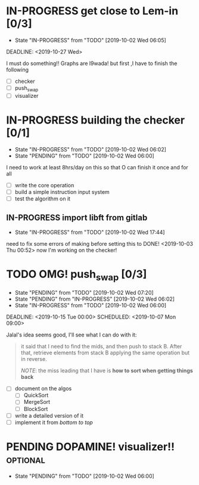 * IN-PROGRESS get close to Lem-in [0/3]
SCHEDULED: <2019-10-01 Tue 00:00> DEADLINE: <2019-10-28 Mon>

- State "IN-PROGRESS" from "TODO"       [2019-10-02 Wed 06:05]

DEADLINE: <2019-10-27 Wed>

I must do something!! Graphs are l9wada! but first ,I have to finish the following

+ [-] checker
+ [ ] push_swap
+ [ ] visualizer

* IN-PROGRESS building the checker [0/1]
DEADLINE: <2019-10-05 Sat>
:PROPERTIES:
:Effort:   3d 0:00
:END:
:LOGBOOK:
CLOCK: [2019-10-03 Thu 03:51]--[2019-10-03 Thu 16:35] => 12:44
CLOCK: [2019-10-03 Thu 03:47]--[2019-10-03 Thu 03:51] =>  0:04
:END:

- State "IN-PROGRESS" from "TODO"       [2019-10-02 Wed 06:02]
- State "PENDING"    from "TODO"       [2019-10-02 Wed 06:00]


I need to work at least 8hrs/day on this so that O can finish it once and for all

- [ ] write the core operation
- [ ] build a simple instruction input system
- [ ] test the algorithm on it

** IN-PROGRESS import libft from gitlab
DEADLINE: <2019-10-03 Thu 00:00>

- State "IN-PROGRESS" from "TODO"       [2019-10-02 Wed 17:44]

need to fix some errors of making before setting this to DONE! <2019-10-03 Thu 00:52> now I'm working on the checker!

* TODO OMG! push_swap [0/3]
SCHEDULED: <2019-10-06 Sun 09:00> DEADLINE: <2019-10-14 Mon 00:00>

- State "PENDING"    from "TODO"       [2019-10-02 Wed 07:20]
- State "PENDING"    from "IN-PROGRESS" [2019-10-02 Wed 06:02]
- State "IN-PROGRESS" from "TODO"       [2019-10-02 Wed 06:00]

DEADLINE: <2019-10-15 Tue 00:00>
SCHEDULED: <2019-10-07 Mon 09:00>

Jalal's idea seems good, I'll see what I can do with it:

#+begin_quote
it said that I need to find the mids, and then push to stack B. After that, retrieve elements from stack B applying the same operation but in reverse.

/NOTE/: the miss leading that I have is *how to sort when getting things back*
#+end_quote

- [ ] document on the algos
  - [ ] QuickSort
  - [ ] MergeSort
  - [ ] BlockSort
- [ ] write a detailed version of it
- [ ] implement it from /bottom to top/

* PENDING DOPAMINE! visualizer!!                                   :optional:
SCHEDULED: <2019-10-16 Wed> DEADLINE: <2019-10-21 Mon>

- State "PENDING"    from "TODO"       [2019-10-02 Wed 06:00]
